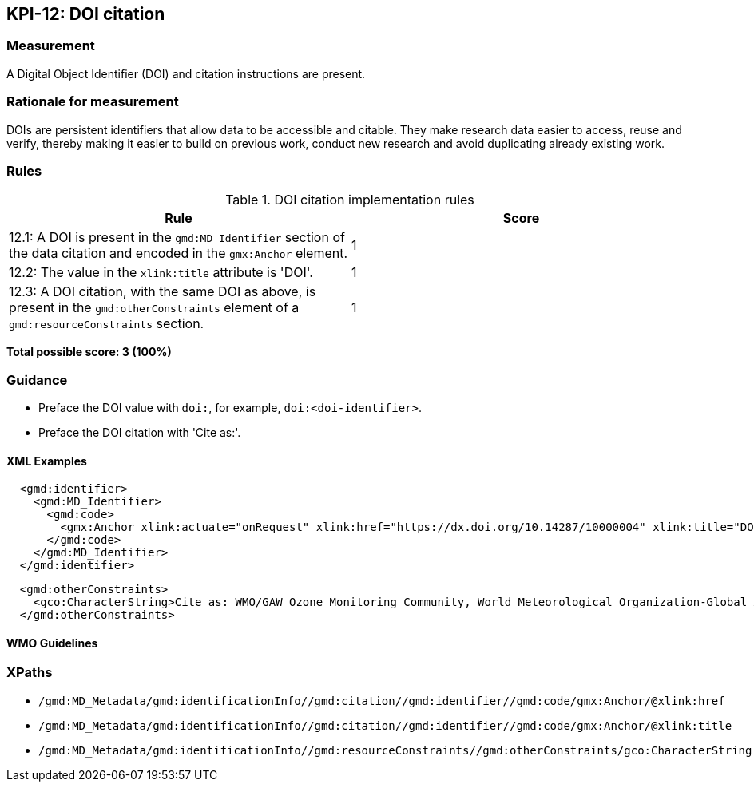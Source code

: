 == KPI-12: DOI citation

=== Measurement

A Digital Object Identifier (DOI) and citation instructions are present. 

=== Rationale for measurement

DOIs are persistent identifiers that allow data to be accessible and citable.
They make research data easier to access, reuse and verify, thereby making it
easier to build on previous work, conduct new research and avoid duplicating
already existing work.

=== Rules

.DOI citation implementation rules
|===
|Rule |Score

|12.1: A DOI is present in the `gmd:MD_Identifier` section of the data citation and encoded in the `gmx:Anchor` element. 
|1

|12.2: The value in the `xlink:title` attribute is 'DOI'.
|1

|12.3: A DOI citation, with the same DOI as above, is present in the `gmd:otherConstraints` element of a `gmd:resourceConstraints` section.  
|1
|===

*Total possible score: 3 (100%)*

=== Guidance

* Preface the DOI value with `doi:`, for example, `doi:<doi-identifier>`.
* Preface the DOI citation with 'Cite as:'. 

==== XML Examples

```xml
  <gmd:identifier>
    <gmd:MD_Identifier>
      <gmd:code>
        <gmx:Anchor xlink:actuate="onRequest" xlink:href="https://dx.doi.org/10.14287/10000004" xlink:title="DOI">doi:10.14287/10000004</gmx:Anchor>
      </gmd:code>
    </gmd:MD_Identifier>
  </gmd:identifier>
```

```xml
  <gmd:otherConstraints>
    <gco:CharacterString>Cite as: WMO/GAW Ozone Monitoring Community, World Meteorological Organization-Global Atmosphere Watch Program (WMO-GAW)/World Ozone and Ultraviolet Radiation Data Centre (WOUDC) [Data]. Retrieved [YYYY-MM-DD], from https://woudc.org. A list of all contributors is available on the website. doi:10.14287/10000004</gco:CharacterString>
  </gmd:otherConstraints>
```

==== WMO Guidelines

=== XPaths

* `/gmd:MD_Metadata/gmd:identificationInfo//gmd:citation//gmd:identifier//gmd:code/gmx:Anchor/@xlink:href`
* `/gmd:MD_Metadata/gmd:identificationInfo//gmd:citation//gmd:identifier//gmd:code/gmx:Anchor/@xlink:title`
* `/gmd:MD_Metadata/gmd:identificationInfo//gmd:resourceConstraints//gmd:otherConstraints/gco:CharacterString`
